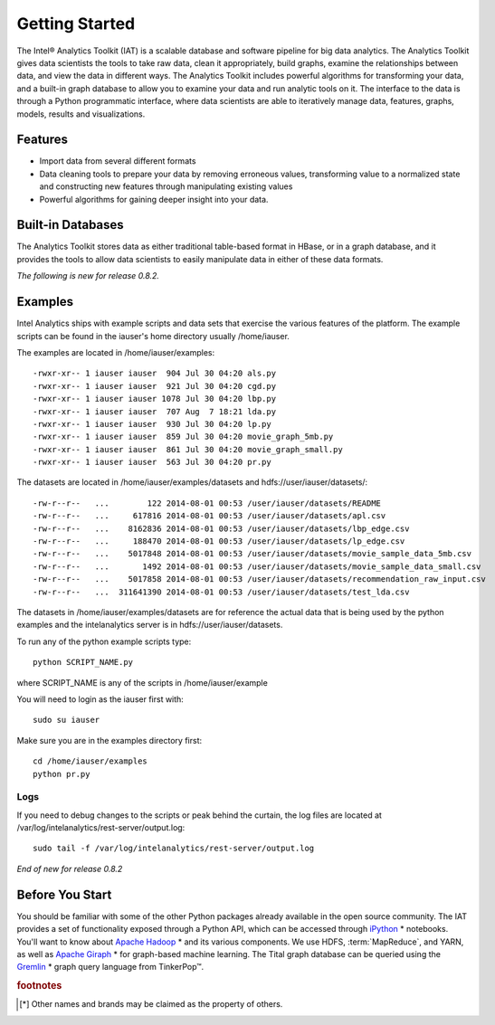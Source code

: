 ===============
Getting Started
===============

The Intel® Analytics Toolkit (IAT) is a scalable database and software pipeline for big data analytics.
The Analytics Toolkit gives data scientists the tools to take raw data, clean it appropriately, build graphs,
examine the relationships between data, and view the data in different ways.
The Analytics Toolkit includes powerful algorithms for transforming your data, and a built-in
graph database to allow you to examine your data and run analytic tools on it.
The interface to the data is through a Python programmatic interface, where data scientists are able to iteratively
manage data, features, graphs,  models, results and visualizations.

--------
Features
--------

*   Import data from several different formats
*   Data cleaning tools to prepare your data by removing erroneous values, transforming value to a normalized state and constructing
    new features through manipulating existing values
*   Powerful algorithms for gaining deeper insight into your data.

------------------
Built-in Databases
------------------

The Analytics Toolkit stores data as either traditional table-based format in HBase, or in a graph database,
and it provides the tools to allow data scientists to easily manipulate data in either of these data formats.

*The following is new for release 0.8.2.*

--------
Examples
--------

Intel Analytics ships with example scripts and data sets that exercise the various features of the platform.
The example scripts can be found in the iauser's home directory usually /home/iauser.

The examples are located in /home/iauser/examples::

    -rwxr-xr-- 1 iauser iauser  904 Jul 30 04:20 als.py
    -rwxr-xr-- 1 iauser iauser  921 Jul 30 04:20 cgd.py
    -rwxr-xr-- 1 iauser iauser 1078 Jul 30 04:20 lbp.py
    -rwxr-xr-- 1 iauser iauser  707 Aug  7 18:21 lda.py
    -rwxr-xr-- 1 iauser iauser  930 Jul 30 04:20 lp.py
    -rwxr-xr-- 1 iauser iauser  859 Jul 30 04:20 movie_graph_5mb.py
    -rwxr-xr-- 1 iauser iauser  861 Jul 30 04:20 movie_graph_small.py
    -rwxr-xr-- 1 iauser iauser  563 Jul 30 04:20 pr.py

The datasets are located in /home/iauser/examples/datasets and hdfs://user/iauser/datasets/::

    -rw-r--r--   ...        122 2014-08-01 00:53 /user/iauser/datasets/README
    -rw-r--r--   ...     617816 2014-08-01 00:53 /user/iauser/datasets/apl.csv
    -rw-r--r--   ...    8162836 2014-08-01 00:53 /user/iauser/datasets/lbp_edge.csv
    -rw-r--r--   ...     188470 2014-08-01 00:53 /user/iauser/datasets/lp_edge.csv
    -rw-r--r--   ...    5017848 2014-08-01 00:53 /user/iauser/datasets/movie_sample_data_5mb.csv
    -rw-r--r--   ...       1492 2014-08-01 00:53 /user/iauser/datasets/movie_sample_data_small.csv
    -rw-r--r--   ...    5017858 2014-08-01 00:53 /user/iauser/datasets/recommendation_raw_input.csv
    -rw-r--r--   ...  311641390 2014-08-01 00:53 /user/iauser/datasets/test_lda.csv

The datasets in /home/iauser/examples/datasets are for reference the actual data that is being used by the python examples and
the intelanalytics server is in hdfs://user/iauser/datasets.

To run any of the python example scripts type::

    python SCRIPT_NAME.py

where SCRIPT_NAME is any of the scripts in /home/iauser/example

You will need to login as the iauser first with::

    sudo su iauser

Make sure you are in the examples directory first::

    cd /home/iauser/examples
    python pr.py

Logs
====

If you need to debug changes to the scripts or peak behind the curtain, the log files are located at
/var/log/intelanalytics/rest-server/output.log::

    sudo tail -f /var/log/intelanalytics/rest-server/output.log

*End of new for release 0.8.2*

----------------
Before You Start
----------------

You should be familiar with some of the other Python packages already available in the open source community.
The IAT provides a set of functionality exposed through a Python API, which can be accessed through `iPython`_ * notebooks.
You'll want to know about `Apache Hadoop`_ * and its various components.
We use HDFS, :term:`MapReduce`, and YARN, as well as `Apache Giraph`_ * for graph-based machine learning.
The Tital graph database can be queried using the `Gremlin`_ * graph query language from TinkerPop™.

.. rubric:: footnotes

.. [*] Other names and brands may be claimed as the property of others.

.. _iPython: http://ipython.org/
.. _Apache Hadoop: http://hadoop.apache.org/docs/current/index.html 
.. _Apache Giraph: http://giraph.apache.org/ 
.. _Gremlin: https://github.com/tinkerpop/gremlin/wiki

